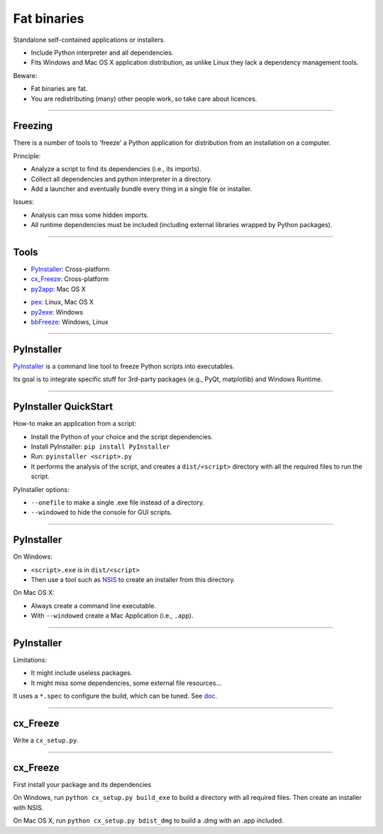 
Fat binaries
------------

Standalone self-contained applications or installers.

- Include Python interpreter and all dependencies.
- Fits Windows and Mac OS X application distribution, as unlike Linux they lack a dependency management tools.

Beware:

- Fat binaries are fat.
- You are redistributing (many) other people work, so take care about licences.

------

Freezing
........

There is a number of tools to 'freeze' a Python application for distribution from an installation on a computer.

Principle:

- Analyze a script to find its dependencies (i.e., its imports).
- Collect all dependencies and python interpreter in a directory.
- Add a launcher and eventually bundle every thing in a single file or installer.

Issues:

- Analysis can miss some hidden imports.
- All runtime dependencies must be included (including external libraries wrapped by Python packages).


------

Tools
.....

- `PyInstaller <http://www.pyinstaller.org/>`_: Cross-platform
- `cx_Freeze <http://cx-freeze.readthedocs.org/>`_: Cross-platform
- `py2app <https://pythonhosted.org/py2app/>`_: Mac OS X

\ 

- `pex <https://github.com/pantsbuild/pex>`_: Linux, Mac OS X
- `py2exe <https://pypi.python.org/pypi/py2exe/>`_: Windows
- `bbFreeze <https://pypi.python.org/pypi/bbfreeze>`_: Windows, Linux

------

PyInstaller
...........

`PyInstaller <http://www.pyinstaller.org/>`_ is a command line tool to freeze Python scripts into executables.

Its goal is to integrate specific stuff for 3rd-party packages (e.g., PyQt, matplotlib) and Windows Runtime.

------

PyInstaller QuickStart
......................

How-to make an application from a script:

- Install the Python of your choice and the script dependencies.
- Install PyInstaller: ``pip install PyInstaller``
- Run: ``pyinstaller <script>.py``
- It performs the analysis of the script, and creates a ``dist/<script>`` directory with all the required files to run the script.

PyInstaller options:

- ``--onefile`` to make a single .exe file instead of a directory.
- ``--windowed`` to hide the console for GUI scripts.

------

PyInstaller
...........

On Windows:

- ``<script>.exe`` is in ``dist/<script>``
- Then use a tool such as `NSIS <http://nsis.sourceforge.net/>`_ to create an installer from this directory.

On Mac OS X:

- Always create a command line executable.
- With ``--windowed`` create a Mac Application (i.e., ``.app``).

------

PyInstaller
...........

Limitations:

- It might include useless packages.
- It might miss some dependencies, some external file resources...

It uses a ``*.spec`` to configure the build, which can be tuned.
See `doc <http://pythonhosted.org/PyInstaller/>`_.

------

cx_Freeze
.........

Write a ``cx_setup.py``.


------

cx_Freeze
.........

First install your package and its dependencies

On Windows, run ``python cx_setup.py build_exe`` to build a directory with all required files.
Then create an installer with NSIS.

On Mac OS X, run ``python cx_setup.py bdist_dmg`` to build a .dmg with an .app included.
